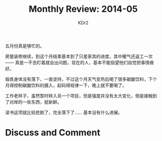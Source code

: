 # -*- mode: org; mode: auto-fill -*-
#+TITLE:  Monthly Review: 2014-05
#+AUTHOR: KDr2

#+OPTIONS: toc:nil
#+OPTIONS: num:nil

#+BEGIN: inc-file :file "common.inc.org"
#+END:
#+CALL: dynamic-header() :results raw
#+CALL: meta-keywords(kws='("自省" "总结" "读书")) :results raw

# - DATE

#+BEGIN: inc-file :file "gad.inc.org"
#+END

五月份真是够忙的。

房屋装修继续，到这个月结束基本到了只差家具的进度，其中暖气还返工一次
—— 真是一不去盯着就会出问题，现在的人，基本不能指望他们自觉把事情做好。

锻炼身体没有落下，一直坚持，不过这个月天气变热后喝了很多碳酸饮料，下个
月得控制碳酸饮料的摄入，起码得规律一下，晚上就不要喝了。

工作老样子，虽然暂时转入另一个项目，但是强度并没有太大变化，倒是接触到
了对岸的一些东西，挺新鲜。

读书这项就比较悲剧了，完全落下了…… 基本没有什么进展。

# - CONTENT

#+BEGIN: inc-file :file "gad.inc.org"
#+END

* Discuss and Comment
  #+BEGIN: inc-file :file "disqus.inc.org"
  #+END:
